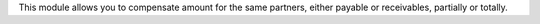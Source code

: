 This module allows you to compensate amount for the same partners, either payable or receivables, partially or totally.
